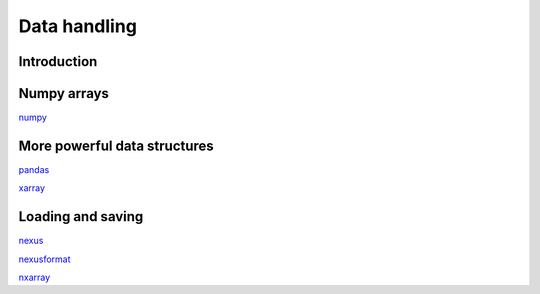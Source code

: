 =============
Data handling
=============

Introduction
============


Numpy arrays
============

`numpy <https://scipy-lectures.org/intro/numpy/index.html>`_


More powerful data structures
=============================

`pandas <https://pandas.pydata.org/docs/getting_started/10min.html>`_

`xarray <http://xarray.pydata.org/en/stable/quick-overview.html>`_


Loading and saving
==================

`nexus <https://manual.nexusformat.org/user_manual.html>`_

`nexusformat <https://nexpy.github.io/nexpy/>`_

`nxarray <https://nxarray.readthedocs.io/en/latest/usage.html>`_
